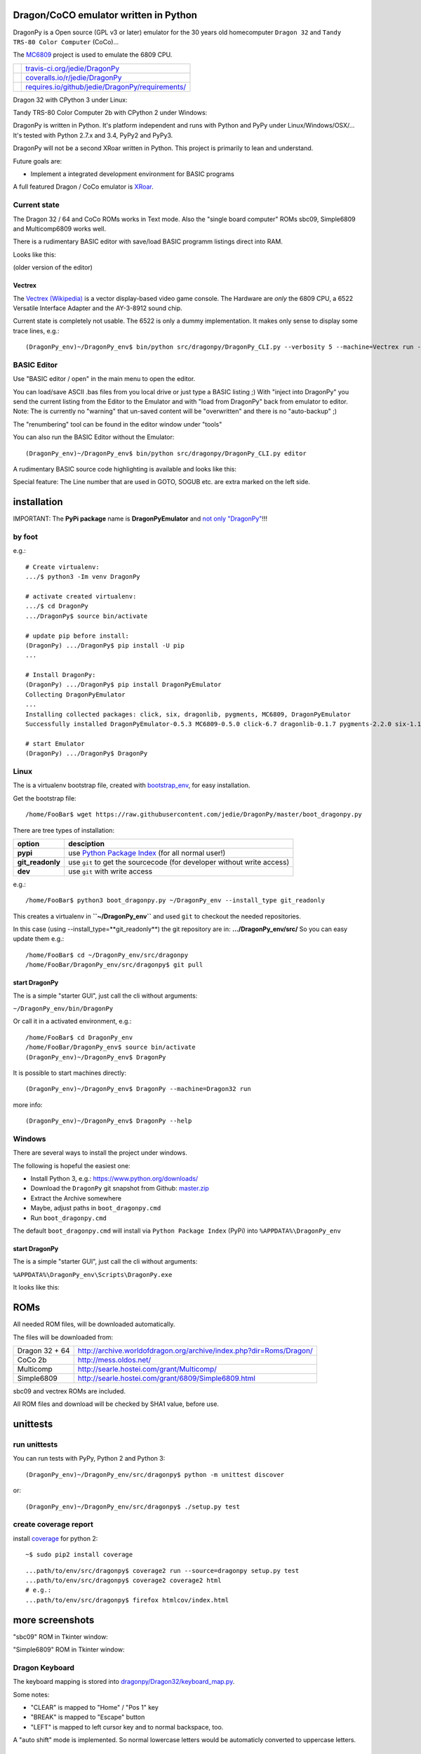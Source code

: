 --------------------------------------
Dragon/CoCO emulator written in Python
--------------------------------------

DragonPy is a Open source (GPL v3 or later) emulator for the 30 years old homecomputer ``Dragon 32`` and ``Tandy TRS-80 Color Computer`` (CoCo)...

The `MC6809 <https://github.com/6809/MC6809>`_ project is used to emulate the 6809 CPU.

+--------------------------------------+----------------------------------------------------+
| |Build Status on travis-ci.org|      | `travis-ci.org/jedie/DragonPy`_                    |
+--------------------------------------+----------------------------------------------------+
| |Coverage Status on coveralls.io|    | `coveralls.io/r/jedie/DragonPy`_                   |
+--------------------------------------+----------------------------------------------------+
| |Requirements Status on requires.io| | `requires.io/github/jedie/DragonPy/requirements/`_ |
+--------------------------------------+----------------------------------------------------+

.. |Build Status on travis-ci.org| image:: https://travis-ci.org/jedie/DragonPy.svg?branch=master
.. _travis-ci.org/jedie/DragonPy: https://travis-ci.org/jedie/DragonPy/
.. |Coverage Status on coveralls.io| image:: https://coveralls.io/repos/jedie/DragonPy/badge.svg
.. _coveralls.io/r/jedie/DragonPy: https://coveralls.io/r/jedie/DragonPy
.. |Requirements Status on requires.io| image:: https://requires.io/github/jedie/DragonPy/requirements.svg?branch=master
.. _requires.io/github/jedie/DragonPy/requirements/: https://requires.io/github/jedie/DragonPy/requirements/

Dragon 32 with CPython 3 under Linux:

|screenshot Dragon 32|

.. |screenshot Dragon 32| image:: https://raw.githubusercontent.com/jedie/jedie.github.io/master/screenshots/DragonPy/20150820_DragonPy_Dragon32_CPython3_Linux_01.png

Tandy TRS-80 Color Computer 2b with CPython 2 under Windows:

|screenshot CoCo under Windows|

.. |screenshot CoCo under Windows| image:: https://raw.githubusercontent.com/jedie/jedie.github.io/master/screenshots/DragonPy/20150820_DragonPy_CoCo2b_CPython2_Win_01.png

DragonPy is written in Python.
It's platform independent and runs with Python and PyPy under Linux/Windows/OSX/...
It's tested with Python 2.7.x and 3.4, PyPy2 and PyPy3.

DragonPy will not be a second XRoar written in Python.
This project is primarily to lean and understand.

Future goals are:

* Implement a integrated development environment for BASIC programs

A full featured Dragon / CoCo emulator is `XRoar <http://www.6809.org.uk/dragon/xroar.shtml>`_.

Current state
=============

The Dragon 32 / 64 and CoCo ROMs works in Text mode.
Also the "single board computer" ROMs sbc09, Simple6809 and Multicomp6809 works well.

There is a rudimentary BASIC editor with save/load BASIC programm listings direct into RAM.

Looks like this:

|old screenshot BASIC Editor|
(older version of the editor)

.. |old screenshot BASIC Editor| image:: https://raw.githubusercontent.com/jedie/jedie.github.io/master/screenshots/DragonPy/20140820_DragonPy_BASIC_Editor_01.png

Vectrex
-------

The `Vectrex (Wikipedia) <https://en.wikipedia.org/wiki/Vectrex>`_ is a vector display-based video game console.
The Hardware are *only* the 6809 CPU, a 6522 Versatile Interface Adapter and the AY-3-8912 sound chip.

Current state is completely not usable. The 6522 is only a dummy implementation.
It makes only sense to display some trace lines, e.g.:

::

    (DragonPy_env)~/DragonPy_env$ bin/python src/dragonpy/DragonPy_CLI.py --verbosity 5 --machine=Vectrex run --trace --max_ops 1

BASIC Editor
============

Use "BASIC editor / open" in the main menu to open the editor.

You can load/save ASCII .bas files from you local drive or just type a BASIC listing ;)
With "inject into DragonPy" you send the current listing from the Editor to the Emulator and with "load from DragonPy" back from emulator to editor.
Note: The is currently no "warning" that un-saved content will be "overwritten" and there is no "auto-backup" ;)

The "renumbering" tool can be found in the editor window under "tools"

You can also run the BASIC Editor without the Emulator:

::

    (DragonPy_env)~/DragonPy_env$ bin/python src/dragonpy/DragonPy_CLI.py editor

A rudimentary BASIC source code highlighting is available and looks like this:

|screenshot BASIC Editor|

.. |screenshot BASIC Editor| image:: https://raw.githubusercontent.com/jedie/jedie.github.io/master/screenshots/DragonPy/20140826_DragonPy_BASIC_Editor_01.png

Special feature: The Line number that are used in GOTO, SOGUB etc. are extra marked on the left side.

------------
installation
------------

IMPORTANT: The **PyPi package** name is **DragonPyEmulator** and `not only "DragonPy" <https://github.com/jpanganiban/dragonpy/issues/3>`_!!!

by foot
=======

e.g.:

::

    # Create virtualenv:
    .../$ python3 -Im venv DragonPy
    
    # activate created virtualenv:
    .../$ cd DragonPy
    .../DragonPy$ source bin/activate
    
    # update pip before install:
    (DragonPy) .../DragonPy$ pip install -U pip
    ...
    
    # Install DragonPy:
    (DragonPy) .../DragonPy$ pip install DragonPyEmulator
    Collecting DragonPyEmulator
    ...
    Installing collected packages: click, six, dragonlib, pygments, MC6809, DragonPyEmulator
    Successfully installed DragonPyEmulator-0.5.3 MC6809-0.5.0 click-6.7 dragonlib-0.1.7 pygments-2.2.0 six-1.11.0
    
    # start Emulator
    (DragonPy) .../DragonPy$ DragonPy

Linux
=====

The is a virtualenv bootstrap file, created with `bootstrap_env <https://github.com/jedie/bootstrap_env>`_, for easy installation.

Get the bootstrap file:

::

    /home/FooBar$ wget https://raw.githubusercontent.com/jedie/DragonPy/master/boot_dragonpy.py

There are tree types of installation:

+------------------+------------------------------------------------------------------------+
| option           | desciption                                                             |
+==================+========================================================================+
| **pypi**         | use `Python Package Index`_ (for all normal user!)                     |
+------------------+------------------------------------------------------------------------+
| **git_readonly** | use ``git`` to get the sourcecode (for developer without write access) |
+------------------+------------------------------------------------------------------------+
| **dev**          | use ``git`` with write access                                          |
+------------------+------------------------------------------------------------------------+

.. _Python Package Index: http://www.python.org/pypi/

e.g.:

::

    /home/FooBar$ python3 boot_dragonpy.py ~/DragonPy_env --install_type git_readonly

This creates a virtualenv in **``~/DragonPy_env``** and used ``git`` to checkout the needed repositories.

In this case (using --install_type=**git_readonly**) the git repository are in: **.../DragonPy_env/src/**
So you can easy update them e.g.:

::

    /home/FooBar$ cd ~/DragonPy_env/src/dragonpy
    /home/FooBar/DragonPy_env/src/dragonpy$ git pull

start DragonPy
--------------

The is a simple "starter GUI", just call the cli without arguments:

``~/DragonPy_env/bin/DragonPy``

Or call it in a activated environment, e.g.:

::

    /home/FooBar$ cd DragonPy_env
    /home/FooBar/DragonPy_env$ source bin/activate
    (DragonPy_env)~/DragonPy_env$ DragonPy

It is possible to start machines directly:

::

    (DragonPy_env)~/DragonPy_env$ DragonPy --machine=Dragon32 run

more info:

::

    (DragonPy_env)~/DragonPy_env$ DragonPy --help

Windows
=======

There are several ways to install the project under windows.

The following is hopeful the easiest one:

* Install Python 3, e.g.: `https://www.python.org/downloads/ <https://www.python.org/downloads/>`_

* Download the ``DragonPy`` git snapshot from Github: `master.zip <https://github.com/jedie/DragonPy/archive/master.zip>`_

* Extract the Archive somewhere

* Maybe, adjust paths in ``boot_dragonpy.cmd``

* Run ``boot_dragonpy.cmd``

The default ``boot_dragonpy.cmd`` will install via ``Python Package Index`` (PyPi) into ``%APPDATA%\DragonPy_env``

start DragonPy
--------------

The is a simple "starter GUI", just call the cli without arguments:

``%APPDATA%\DragonPy_env\Scripts\DragonPy.exe``

It looks like this:

|starter GUI|

.. |starter GUI| image:: https://raw.githubusercontent.com/jedie/jedie.github.io/master/screenshots/DragonPy/20150821_DragonPy_starterGUI.png

----
ROMs
----

All needed ROM files, will be downloaded automatically.

The files will be downloaded from:

+----------------+------------------------------------------------------------------------+
| Dragon 32 + 64 | `http://archive.worldofdragon.org/archive/index.php?dir=Roms/Dragon/`_ |
+----------------+------------------------------------------------------------------------+
| CoCo 2b        | `http://mess.oldos.net/`_                                              |
+----------------+------------------------------------------------------------------------+
| Multicomp      | `http://searle.hostei.com/grant/Multicomp/`_                           |
+----------------+------------------------------------------------------------------------+
| Simple6809     | `http://searle.hostei.com/grant/6809/Simple6809.html`_                 |
+----------------+------------------------------------------------------------------------+

.. _http://archive.worldofdragon.org/archive/index.php?dir=Roms/Dragon/: http://archive.worldofdragon.org/archive/index.php?dir=Roms/Dragon/
.. _http://mess.oldos.net/: http://mess.oldos.net/
.. _http://searle.hostei.com/grant/Multicomp/: http://searle.hostei.com/grant/Multicomp/
.. _http://searle.hostei.com/grant/6809/Simple6809.html: http://searle.hostei.com/grant/6809/Simple6809.html

sbc09 and vectrex ROMs are included.

All ROM files and download will be checked by SHA1 value, before use.

---------
unittests
---------

run unittests
=============

You can run tests with PyPy, Python 2 and Python 3:

::

    (DragonPy_env)~/DragonPy_env/src/dragonpy$ python -m unittest discover

or:

::

    (DragonPy_env)~/DragonPy_env/src/dragonpy$ ./setup.py test

create coverage report
======================

install `coverage <https://pypi.org/project/coverage>`_ for python 2:

::

    ~$ sudo pip2 install coverage

::

    ...path/to/env/src/dragonpy$ coverage2 run --source=dragonpy setup.py test
    ...path/to/env/src/dragonpy$ coverage2 coverage2 html
    # e.g.:
    ...path/to/env/src/dragonpy$ firefox htmlcov/index.html

----------------
more screenshots
----------------

"sbc09" ROM in Tkinter window:

|screenshot sbc09|

.. |screenshot sbc09| image:: https://raw.githubusercontent.com/jedie/jedie.github.io/master/screenshots/DragonPy/DragonPy_sbc09_01.png

"Simple6809" ROM in Tkinter window:

|screenshot simple6809|

.. |screenshot simple6809| image:: https://raw.githubusercontent.com/jedie/jedie.github.io/master/screenshots/DragonPy/Simple6809_TK_04.PNG

Dragon Keyboard
===============

The keyboard mapping is stored into `dragonpy/Dragon32/keyboard_map.py <https://github.com/jedie/DragonPy/blob/master/dragonpy/Dragon32/keyboard_map.py>`_.

Some notes:

* "CLEAR" is mapped to "Home" / "Pos 1" key

* "BREAK" is mapped to "Escape" button

* "LEFT" is mapped to left cursor key and to normal backspace, too.

A "auto shift" mode is implemented. So normal lowercase letters would be automaticly converted to uppercase letters.

paste clipboard
---------------

It is possible to paste the content of the clipboard as user input in the machine.
Just copy (Ctrl-C) the follow content:

::

    10 CLS
    20 FOR I = 0 TO 255:
    30 POKE 1024+(I*2),I
    40 NEXT I
    50 I$ = INKEY$:IF I$="" THEN 50

Focus the DragonPy window and use Ctrl-V to paste the content.

Looks like:

|https://raw.githubusercontent.com/jedie/jedie.github.io/master/screenshots/DragonPy/20140805_DragonPy_Dragon32_Listing.png|

.. |https://raw.githubusercontent.com/jedie/jedie.github.io/master/screenshots/DragonPy/20140805_DragonPy_Dragon32_Listing.png| image:: https://raw.githubusercontent.com/jedie/jedie.github.io/master/screenshots/DragonPy/20140805_DragonPy_Dragon32_Listing.png

Then just **RUN** and then it looks like this:

|https://raw.githubusercontent.com/jedie/jedie.github.io/master/screenshots/DragonPy/20140805_DragonPy_Dragon32_CharMap.png|

.. |https://raw.githubusercontent.com/jedie/jedie.github.io/master/screenshots/DragonPy/20140805_DragonPy_Dragon32_CharMap.png| image:: https://raw.githubusercontent.com/jedie/jedie.github.io/master/screenshots/DragonPy/20140805_DragonPy_Dragon32_CharMap.png

DragonPy schematic
==================

::

    +------------------+                         +---------------------+
    |                  |                         |                     |
    | +-------------+  |                         |       6809 CPU      |
    | |             |  |                         |       +     ^       |
    | |     GUI     |  |                         |       |     |       |
    | |             |  | Display RAM callback    |    +--v-----+--+    |
    | |  .--------------------------------------------+   Memory  |    |
    | |  |          |  |                         |    +--+-----^--+    |
    | |  |          |  |                         |       |     |       |
    | |  |          |  |                         | +-----v-----+-----+ |
    | |  |          |  |                         | |    Periphery    | |
    | |  |          |  |     Keyboard queue      | |   MC6883 SAM    | |
    | |  |          +--------------------------------->MC6821 PIA    | |
    | |  |          |  |                         | |                 | |
    | +--+-----^----+  |                         | |                 | |
    |    |     |       |                         | +-----------------+ |
    |    |     |       |                         |                     |
    | +--v-----+----+  |                         |                     |
    | |             |  |                         |                     |
    | |   Display   |  |                         |                     |
    | |             |  |                         |                     |
    | +-------------+  |                         |                     |
    +------------------+                         +---------------------+

performance
===========

The current implementation is not really optimized.

With CPython there is round about 490.000 CPU cycles/sec. in console version.
This is half as fast as the real Hardware.

With PyPy round about 6.900.000 - 8.000.000 CPU cycles/sec.
In other words with PyPy it's 8 times faster as the real Hardware.

e.g. The Dragon 32 6809 machine with a 14.31818 MHz crystal runs with:
0,895MHz (14,31818Mhz/16=0,895MHz) in other words: 895.000 CPU-cycles/sec.

-----
TODO:
-----

#. implement more Dragon 32 periphery

missing 6809 unittests after coverage run:

* MUL

* BVS

----------
PyDragon32
----------

Some Python/BASIC tools/scripts around Dragon32/64 / CoCo homecomputer.

All script are copyleft 2013-2014 by Jens Diemer and license unter GNU GPL v3 or above, see LICENSE for more details.

Python scripts:
===============

* PyDC - Convert dragon 32 Cassetts WAV files into plain text:

    * `https://github.com/jedie/DragonPy/tree/master/PyDC <https://github.com/jedie/DragonPy/tree/master/PyDC>`_

* Filter Xroar traces:

    * `https://github.com/jedie/DragonPy/tree/master/misc <https://github.com/jedie/DragonPy/tree/master/misc>`_

BASIC programms:
================

* Simple memory HEX viewer:

    * `https://github.com/jedie/DragonPy/tree/master/BASIC/HexViewer <https://github.com/jedie/DragonPy/tree/master/BASIC/HexViewer>`_

* Test CC Registers:

    * `https://github.com/jedie/DragonPy/tree/master/BASIC/TestCC_Registers <https://github.com/jedie/DragonPy/tree/master/BASIC/TestCC_Registers>`_

Input/Output Tests
------------------

`/BASIC/InputOutput/keyboard.bas <https://github.com/jedie/DragonPy/tree/master/BASIC/InputOutput/keyboard.bas>`_
Display memory Locations $0152 - $0159 (Keyboard matrix state table)

Example screenshow with the "Y" key is pressed down. You see that this is saved in $0153:

|KeyBoard Screenshot 01|

.. |KeyBoard Screenshot 01| image:: https://raw.githubusercontent.com/jedie/jedie.github.io/master/screenshots/DragonPy/keyboard01.png

Example with "U" is hold down:

|KeyBoard Screenshot 02|

.. |KeyBoard Screenshot 02| image:: https://raw.githubusercontent.com/jedie/jedie.github.io/master/screenshots/DragonPy/keyboard02.png

-----
Links
-----

* Grant Searle's Multicomp FPGA project:

    * Homepage: `http://searle.hostei.com/grant/Multicomp/`_

    * own `dragonpy/Multicomp6809/README <https://github.com/jedie/DragonPy/tree/master/dragonpy/Multicomp6809#readme>`_

* Lennart Benschop 6809 Single Board Computer:

    * Homepage: `http://lennartb.home.xs4all.nl/m6809.html <http://lennartb.home.xs4all.nl/m6809.html>`_

    * own `dragonpy/sbc09/README <https://github.com/jedie/DragonPy/tree/master/dragonpy/sbc09#readme>`_

* Grant Searle's Simple 6809 design:

    * Homepage: `http://searle.hostei.com/grant/6809/Simple6809.html`_

    * own `dragonpy/Simple6809/README <https://github.com/jedie/DragonPy/tree/master/dragonpy/Simple6809#readme>`_

Some links:

* `http://www.burgins.com/m6809.html <http://www.burgins.com/m6809.html>`_

* `http://www.maddes.net/m6809pm/ <http://www.maddes.net/m6809pm/>`_ - Programming Manual for the 6809 microprocessor from Motorola Inc. (now Freescale)

* `http://www.6809.org.uk/dragon/hardware.shtml <http://www.6809.org.uk/dragon/hardware.shtml>`_

* `http://dragondata.worldofdragon.org/Publications/inside-dragon.htm <http://dragondata.worldofdragon.org/Publications/inside-dragon.htm>`_

* `http://koti.mbnet.fi/~atjs/mc6809/ <http://koti.mbnet.fi/~atjs/mc6809/>`_ - 6809 Emulation Page

Source codes:

* `https://github.com/naughton/mc6809/blob/master/mc6809.ts <https://github.com/naughton/mc6809/blob/master/mc6809.ts>`_

* `https://github.com/maly/6809js/blob/master/6809.js <https://github.com/maly/6809js/blob/master/6809.js>`_

* `http://mamedev.org/source/src/mess/drivers/dragon.c.html <http://mamedev.org/source/src/mess/drivers/dragon.c.html>`_

* `http://mamedev.org/source/src/mess/machine/dragon.c.html <http://mamedev.org/source/src/mess/machine/dragon.c.html>`_

* `http://mamedev.org/source/src/emu/cpu/m6809/m6809.c.html <http://mamedev.org/source/src/emu/cpu/m6809/m6809.c.html>`_

* `https://github.com/kjetilhoem/hatchling-32/blob/master/hatchling-32/src/no/k/m6809/InstructionSet.scala <https://github.com/kjetilhoem/hatchling-32/blob/master/hatchling-32/src/no/k/m6809/InstructionSet.scala>`_

Dragon 32 resources:

* Forum: `http://archive.worldofdragon.org/phpBB3/index.php <http://archive.worldofdragon.org/phpBB3/index.php>`_

* Wiki: `http://archive.worldofdragon.org/index.php?title=Main_Page <http://archive.worldofdragon.org/index.php?title=Main_Page>`_

-------
Credits
-------

Some code based on:

**ApplePy**

An Apple ][ emulator in Python

* Author: James Tauber

* `https://github.com/jtauber/applepy <https://github.com/jtauber/applepy>`_

* License: MIT

**XRoar**
A really cool Dragon / CoCo emulator

* Author: Ciaran Anscomb

* `http://www.6809.org.uk/xroar/ <http://www.6809.org.uk/xroar/>`_

* License: GNU GPL v2

included Python modules:
========================

**python-pager**
Page output and find dimensions of console.

* Author: Anatoly Techtonik

* License: Public Domain

* Homepage: `https://bitbucket.org/techtonik/python-pager/ <https://bitbucket.org/techtonik/python-pager/>`_

* Stored here: `/dragonpy/utils/pager.py <https://github.com/jedie/DragonPy/blob/master/dragonpy/utils/pager.py>`_

**srecutils.py**
Motorola S-Record utilities

* Author: Gabriel Tremblay

* License: GNU GPL v2

* Homepage: `https://github.com/gabtremblay/pysrec <https://github.com/gabtremblay/pysrec>`_

* Stored here: `/dragonpy/utils/srecord_utils.py <https://github.com/jedie/DragonPy/blob/master/dragonpy/utils/srecord_utils.py>`_

requirements
============

**dragonlib**
Dragon/CoCO Python Library

* Author: Jens Diemer

* `https://pypi.org/project/DragonLib/ <https://pypi.org/project/DragonLib/>`_

* `https://github.com/6809/dragonlib <https://github.com/6809/dragonlib>`_

* License: GNU GPL v3

**MC6809**
Implementation of the MC6809 CPU in Python

* Author: Jens Diemer

* `https://pypi.org/project/MC6809 <https://pypi.org/project/MC6809>`_

* `https://github.com/6809/MC6809 <https://github.com/6809/MC6809>`_

* License: GNU GPL v3

**pygments**
generic syntax highlighter

* Author: Georg Brandl

* `https://pypi.org/project/Pygments <https://pypi.org/project/Pygments>`_

* `http://pygments.org/ <http://pygments.org/>`_

* License: BSD License

-------
History
-------

* `*dev* <https://github.com/jedie/DragonPy/compare/v0.6.0...master>`_:

* `19.06.2018 - v0.6.0 <https://github.com/jedie/DragonPy/compare/v0.5.3...v0.6.0>`_:

    * Update to new MC6809 API

    * reimplementing Simple6809, contributed by `Claudemir Todo Bom <https://github.com/ctodobom>`_

    * TODO: Fix speedlimit

    * Fix ``No module named 'nose'`` on normal PyPi installation

* `24.08.2015 - v0.5.3 <https://github.com/jedie/DragonPy/compare/v0.5.2...v0.5.3>`_:

    * Bugfix for "freeze" after "speed limit" was activated

* `20.08.2015 - v0.5.2 <https://github.com/jedie/DragonPy/compare/v0.5.1...v0.5.2>`_:

    * Add run 'MC6809 benchmark' button to 'starter GUI'

    * bugfix 'file not found' in 'starter GUI'

    * change the GUI a little bit

* `19.08.2015 - v0.5.1 <https://github.com/jedie/DragonPy/compare/v0.5.0...v0.5.1>`_:

    * Add a "starter GUI"

    * Add work-a-round for tkinter usage with virtualenv under windows, see: `virtualenv issues #93 <https://github.com/pypa/virtualenv/issues/93>`_

    * bugfix e.g.: keyboard input in "sbc09" emulation

    * use nose to run unittests

* `18.08.2015 - v0.5.0 <https://github.com/jedie/DragonPy/compare/v0.4.0...v0.5.0>`_:

    * ROM files will be downloaded on-the-fly (``.sh`` scripts are removed. So it's easier to use under Windows)

* `26.05.2015 - v0.4.0 <https://github.com/jedie/DragonPy/compare/v0.3.2...v0.4.0>`_:

    * The MC6809 code is out sourced to: `https://github.com/6809/MC6809`_

* `15.12.2014 - v0.3.2 <https://github.com/jedie/DragonPy/compare/v0.3.1...v0.3.2>`_:

    * Use `Pygments <http://pygments.org/>`_ syntax highlighter in BASIC editor

* `08.10.2014 - v0.3.1 <https://github.com/jedie/DragonPy/compare/v0.3.0...v0.3.1>`_:

    * Release as v0.3.1

    * 30.09.2014 - Enhance the BASIC editor

    * 29.09.2014 - Merge `PyDragon32 <https://github.com/jedie/PyDragon32>`_ project

* `25.09.2014 - v0.3.0 <https://github.com/jedie/DragonPy/compare/v0.2.0...v0.3.0>`_:

    * `Change Display Queue to a simple Callback <https://github.com/jedie/DragonPy/commit/f396551df730b509498d1b884cdda8f7075737c4>`_

    * Reimplement `Multicomp 6809 <https://github.com/jedie/DragonPy/commit/f3bfbdb2ae9906d8e051436173225c3fa8de1373>`_ and `SBC09 <https://github.com/jedie/DragonPy/commit/61c26911379d2b7ea6d07a8b479ab14c5d5a7154>`_

    * Many code refactoring and cleanup

* `14.09.2014 - v0.2.0 <https://github.com/jedie/DragonPy/compare/v0.1.0...v0.2.0>`_:

    * Add a speedlimit, config dialog and IRQ: `Forum post 11780 <http://archive.worldofdragon.org/phpBB3/viewtopic.php?f=5&t=4308&p=11780#p11780>`_

* `05.09.2014 - v0.1.0 <https://github.com/jedie/DragonPy/compare/8fe24e5...v0.1.0>`_:

    * Implement pause/resume, hard-/soft-reset 6809 in GUI and improve a little the GUI/Editor stuff

    * see also: `Forum post 11719 <http://archive.worldofdragon.org/phpBB3/viewtopic.php?f=5&t=4308&p=11719#p11719>`_.

* 27.08.2014 - Run CoCo with Extended Color Basic v1.1, bugfix transfer BASIC Listing with `8fe24e5...697d39e <https://github.com/jedie/DragonPy/compare/8fe24e5...697d39e>`_ see: `Forum post 11696 <http://archive.worldofdragon.org/phpBB3/viewtopic.php?f=5&t=4308&start=90#p11696>`_.

* 20.08.2014 - rudimenary BASIC IDE works with `7e0f16630...ce12148 <https://github.com/jedie/DragonPy/compare/7e0f16630...ce12148>`_, see also: `Forum post 11645 <http://archive.worldofdragon.org/phpBB3/viewtopic.php?f=8&t=4439#p11645>`_.

* 05.08.2014 - Start to support CoCo, too with `0df724b <https://github.com/jedie/DragonPy/commit/0df724b3ee9d87088b524c3623040a41e9772eb4>`_, see also: `Forum post 11573 <http://archive.worldofdragon.org/phpBB3/viewtopic.php?f=5&t=4308&start=80#p11573>`_.

* 04.08.2014 - Use the origin Pixel-Font with Tkinter GUI, see: `Forum post 4909 <http://archive.worldofdragon.org/phpBB3/viewtopic.php?f=5&t=4909>`_ and `Forum post 11570 <http://archive.worldofdragon.org/phpBB3/viewtopic.php?f=5&t=4308&start=80#p11570>`_.

* 27.07.2014 - Copyrigth info from Dragon 64 ROM is alive with `543275b <https://github.com/jedie/DragonPy/commit/543275b1b90824b64b67dcd003cc5ab54296fc15>`_, see: `Forum post 11524 <http://archive.worldofdragon.org/phpBB3/viewtopic.php?f=5&t=4308&start=80#p11524>`_.

* 29.06.2014 - First "HELLO WORLD" works, see: `Forum post 11283 <http://archive.worldofdragon.org/phpBB3/viewtopic.php?f=5&t=4308&start=70#p11283>`_.

* 27.10.2013 - "sbc09" ROM works wuite well almist, see: `Forum post 9752 <http://archive.worldofdragon.org/phpBB3/viewtopic.php?f=5&t=4308&start=60#p9752>`_.

* 16.10.2013 - See copyright info from "Simple6809" ROM with `25a97b6 <https://github.com/jedie/DragonPy/tree/25a97b66d8567ba7c3a5b646e4a807b816a0e376>`_ see also: `Forum post 9654 <http://archive.worldofdragon.org/phpBB3/viewtopic.php?f=5&t=4308&start=50#p9654>`_.

* 10.09.2013 - Start to implement the 6809 CPU with `591d2ed <https://github.com/jedie/DragonPy/commit/591d2ed2b6f1a5f913c14e56e1e37f5870510b0d>`_

* 28.08.2013 - Fork "Apple ][ Emulator" written in Python: `https://github.com/jtauber/applepy`_ to `https://github.com/jedie/DragonPy <https://github.com/jedie/DragonPy>`_

------
Links:
------

+--------+-----------------------------------------------+
| Forum  | `http://forum.pylucid.org/`_                  |
+--------+-----------------------------------------------+
| IRC    | `#pylucid on freenode.net`_                   |
+--------+-----------------------------------------------+
| Jabber | pylucid@conference.jabber.org                 |
+--------+-----------------------------------------------+
| PyPi   | `https://pypi.org/project/DragonPyEmulator/`_ |
+--------+-----------------------------------------------+
| Github | `https://github.com/jedie/DragonPy`_          |
+--------+-----------------------------------------------+

.. _http://forum.pylucid.org/: http://forum.pylucid.org/
.. _#pylucid on freenode.net: http://www.pylucid.org/permalink/304/irc-channel
.. _https://pypi.org/project/DragonPyEmulator/: https://pypi.org/project/DragonPyEmulator/

--------
donation
--------

* Send `Bitcoins <http://www.bitcoin.org/>`_ to `1823RZ5Md1Q2X5aSXRC5LRPcYdveCiVX6F <https://blockexplorer.com/address/1823RZ5Md1Q2X5aSXRC5LRPcYdveCiVX6F>`_

------------

``Note: this file is generated from README.creole 2020-02-10 21:45:03 with "python-creole"``